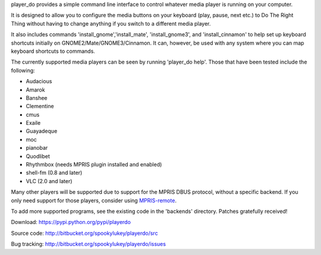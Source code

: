 player_do provides a simple command line interface to control whatever media
player is running on your computer.

It is designed to allow you to configure the media buttons on your keyboard
(play, pause, next etc.) to Do The Right Thing without having to change anything
if you switch to a different media player.

It also includes commands 'install_gnome','install_mate', 'install_gnome3', and
'install_cinnamon' to help set up keyboard shortcuts initially on
GNOME2/Mate/GNOME3/Cinnamon. It can, however, be used with any system where you
can map keyboard shortcuts to commands.

The currently supported media players can be seen by running 'player_do
help'. Those that have been tested include the following:

* Audacious
* Amarok
* Banshee
* Clementine
* cmus
* Exaile
* Guayadeque
* moc
* pianobar
* Quodlibet
* Rhythmbox (needs MPRIS plugin installed and enabled)
* shell-fm (0.8 and later)
* VLC (2.0 and later)

Many other players will be supported due to support for the MPRIS DBUS protocol,
without a specific backend.  If you only need support for those players,
consider using `MPRIS-remote <http://incise.org/mpris-remote.html>`_.

To add more supported programs, see the existing code in the 'backends'
directory.  Patches gratefully received!

Download: https://pypi.python.org/pypi/playerdo

Source code: http://bitbucket.org/spookylukey/playerdo/src

Bug tracking: http://bitbucket.org/spookylukey/playerdo/issues
